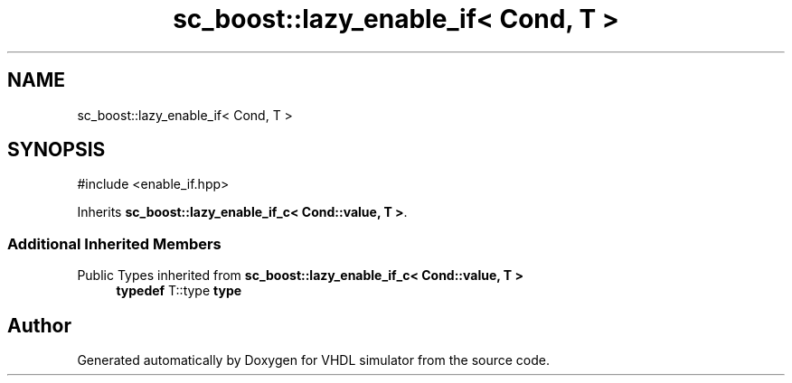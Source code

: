 .TH "sc_boost::lazy_enable_if< Cond, T >" 3 "VHDL simulator" \" -*- nroff -*-
.ad l
.nh
.SH NAME
sc_boost::lazy_enable_if< Cond, T >
.SH SYNOPSIS
.br
.PP
.PP
\fR#include <enable_if\&.hpp>\fP
.PP
Inherits \fBsc_boost::lazy_enable_if_c< Cond::value, T >\fP\&.
.SS "Additional Inherited Members"


Public Types inherited from \fBsc_boost::lazy_enable_if_c< Cond::value, T >\fP
.in +1c
.ti -1c
.RI "\fBtypedef\fP T::type \fBtype\fP"
.br
.in -1c

.SH "Author"
.PP 
Generated automatically by Doxygen for VHDL simulator from the source code\&.
